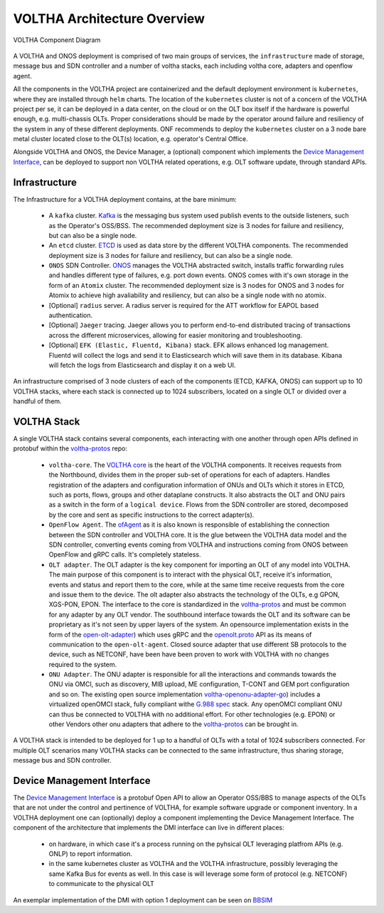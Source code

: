 VOLTHA Architecture Overview
=============================

.. figure:: ./../_static/voltha_diagram.svg
   :alt: VOLTHA Component Diagram
   :width: 50%
   :align: center

   VOLTHA Component Diagram

A VOLTHA and ONOS deployment is comprised of two main groups of services, the ``infrastructure`` made of storage,
message bus and SDN controller and a number of voltha stacks, each including voltha core, adapters and openflow agent.

All the components in the VOLTHA project are containerized and the default deployment environment is ``kubernetes``,
where they are installed through ``helm`` charts.
The location of the ``kubernetes`` cluster is not of a concern of the VOLTHA project per se, it can be deployed in a
data center, on the cloud or on the OLT box itself if the hardware is powerful enough, e.g. multi-chassis OLTs.
Proper considerations should be made by the operator around failure and resiliency of the system in any of these
different deployments. ONF recommends to deploy the ``kubernetes`` cluster on a 3 node bare metal cluster located
close to the OLT(s) location, e.g. operator's Central Office.

Alongside VOLTHA and ONOS, the Device Manager, a (optional) component which implements the
`Device Management Interface <https://github.com/opencord/device-management-interface>`_,
can be deployed to support non VOLTHA related operations, e.g. OLT software update, through standard APIs.

Infrastructure
---------------

The Infrastructure for a VOLTHA deployment contains, at the bare minimum:

    - A ``kafka`` cluster. `Kafka <https://kafka.apache.org>`_  is the messaging bus system used publish events to the
      outside listeners, such as the Operator's OSS/BSS. The recommended deployment size is 3 nodes for failure and
      resiliency, but can also be a single node.
    - An ``etcd`` cluster. `ETCD <https://etcd.io>`_ is used as data store by the different VOLTHA
      components. The recommended deployment size is 3 nodes for failure and resiliency,
      but can also be a single node.
    - ``ONOS`` SDN Controller. `ONOS <https://github.com/opennetworkinglab/onos>`_ manages the VOLTHA abstracted
      switch, installs traffic forwarding rules and handles different type of failures, e.g. port down events.
      ONOS comes with it's own storage in the form of an ``Atomix`` cluster.
      The recommended deployment size is 3 nodes for ONOS and 3 nodes for Atomix to achieve high avaliability and
      resiliency, but can also be a single node with no atomix.
    - [Optional] ``radius`` server. A radius server is required for the ATT workflow for EAPOL based authentication.
    - [Optional] ``Jaeger`` tracing. Jaeger allows you to perform end-to-end distributed tracing of transactions across
      the different microservices, allowing for easier monitoring and troubleshooting.
    - [Optional] ``EFK (Elastic, Fluentd, Kibana)`` stack. EFK allows enhanced log management. Fluentd will collect the
      logs and send it to Elasticsearch which will save them in its database. Kibana will fetch the logs from
      Elasticsearch and display it on a web UI.

An infrastructure comprised of 3 node clusters of each of the components (ETCD, KAFKA, ONOS) can support up to
10 VOLTHA stacks, where each stack is connected up to 1024 subscribers, located on a single OLT or divided over a
handful of them.

VOLTHA Stack
-------------

A single VOLTHA stack contains several components, each interacting with one another through open APIs defined in
protobuf within the `voltha-protos <https://github.com/opencord/voltha-protos>`_ repo:

    - ``voltha-core``. The `VOLTHA core <https://github.com/opencord/voltha-go>`_ is the heart of the VOLTHA
      components. It receives requests from the Northbound, divides them in the proper sub-set of
      operations for each of adapters. Handles registration of the adapters and configuration information
      of ONUs and OLTs which it stores in ETCD, such as ports, flows, groups and other dataplane constructs.
      It also abstracts the OLT and ONU pairs as a switch in the form of a ``logical device``. Flows from the SDN
      controller are stored, decomposed by the core and sent as specific instructions to the correct adapter(s).
    - ``OpenFlow Agent``. The `ofAgent <https://github.com/opencord/ofagent-go>`_ as it is also known is responsible
      of establishing the connection between the SDN controller and VOLTHA core. It is the glue between the VOLTHA data
      model and the SDN controller, converting events coming from VOLTHA and instructions coming from ONOS
      between OpenFlow and gRPC calls. It's completely stateless.
    - ``OLT adapter``. The OLT adapter is the key component for importing an OLT of any model into VOLTHA. The main
      purpose of this component is to interact with the physical OLT, receive it's information, events and status and
      report them to the core, while at the same time receive requests from the core and issue them to the device.
      The olt adapter also abstracts the technology of the OLTs, e.g GPON, XGS-PON, EPON.
      The interface to the core is standardized in the `voltha-protos <https://github.com/opencord/voltha-protos>`_
      and must be common for any adapter by any OLT vendor.
      The southbound interface towards the OLT and its software can be proprietary as it's not seen by upper layers
      of the system. An opensource implementation exists in the form of the `open-olt-adapter <https://github.com/opencord/voltha-openolt-adapter>`_) which uses
      gRPC and the `openolt.proto <https://github.com/opencord/voltha-protos/blob/master/protos/voltha_protos/openolt.proto>`_
      API as its means of communication to the ``open-olt-agent``. Closed source adapter
      that use different SB protocols to the device, such as NETCONF, have been have been proven to work with VOLTHA
      with no changes required to the system.
    - ``ONU Adapter``. The ONU adapter is responsible for all the interactions and commands towards the ONU via OMCI,
      such as discovery, MIB upload, ME configuration, T-CONT and GEM port configuration and so on.
      The existing open source implementation `voltha-openonu-adapter-go <https://github.com/opencord/voltha-openonu-adapter-go>`_)
      includes a virtualized openOMCI stack, fully compliant withe `G.988 spec <https://www.itu.int/rec/T-REC-G.988/en>`_
      stack. Any openOMCI compliant ONU can thus be connected to VOLTHA with no additional effort.
      For other technologies (e.g. EPON) or other Vendors other onu adapters that adhere to the
      `voltha-protos <https://github.com/opencord/voltha-protos>`_ can be brought in.

A VOLTHA stack is intended to be deployed for 1 up to a handful of OLTs with a total of 1024 subscribers connected.
For multiple OLT scenarios many VOLTHA stacks can be connected to the same infrastructure, thus sharing storage,
message bus and SDN controller.

Device Management Interface
----------------------------

The `Device Management Interface <https://github.com/opencord/device-management-interface>`_
is a protobuf Open API to allow an Operator OSS/BBS to manage aspects of the OLTs that are not under the control
and pertinence of VOLTHA, for example software upgrade or component inventory.
In a VOLTHA deployment one can (optionally) deploy a component implementing the Device Management Interface.
The component of the architecture that implements the DMI interface can live in different places:

    - on hardware, in which case it's a process running on the pyhsical OLT leveraging platfrom APIs (e.g. ONLP)
      to report information.
    - in the same kubernetes cluster as VOLTHA and the VOLTHA infrastructure, possibly leveraging
      the same Kafka Bus for events as well. In this case is will leverage some form of protocol (e.g. NETCONF)
      to communicate to the physical OLT

An exemplar implementation of the DMI with option 1 deployment can be seen on
`BBSIM <https://github.com/opencord/bbsim/blob/master/docs/source/DMI_Server_README.md>`_

